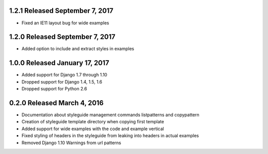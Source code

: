 1.2.1 Released September 7, 2017
--------------------------------

* Fixed an IE11 layout bug for wide examples

1.2.0 Released September 7, 2017
--------------------------------

* Added option to include and extract styles in examples

1.0.0 Released January 17, 2017
-------------------------------

* Added support for Django 1.7 through 1.10
* Dropped support for Django 1.4, 1.5, 1.6
* Dropped support for Python 2.6

0.2.0 Released March 4, 2016
----------------------------

* Documentation about styleguide management commands listpatterns and copypattern
* Creation of styleguide template directory when copying first template
* Added support for wide examples with the code and example vertical
* Fixed styling of headers in the styleguide from leaking into headers in actual examples
* Removed Django 1.10 Warnings from url patterns
